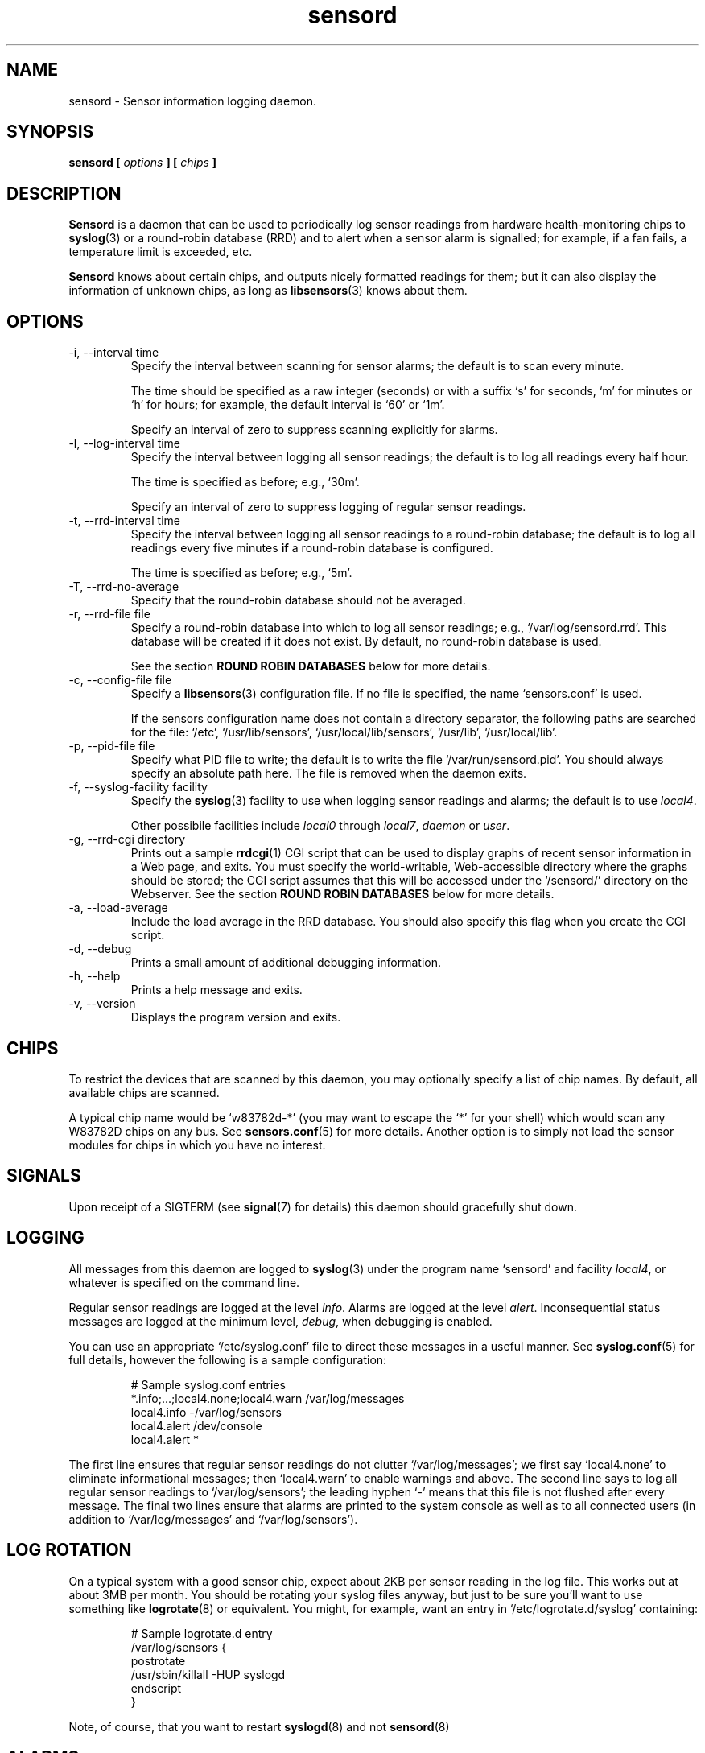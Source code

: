.\" Copyright 1999-2002 Merlin Hughes <merlin@merlin.org>
.\" sensord is distributed under the GPL
.\"
.\" Permission is granted to make and distribute verbatim copies of this
.\" manual provided the copyright notice and this permission notice are
.\" preserved on all copies.
.\"
.\" Permission is granted to copy and distribute modified versions of this
.\" manual under the conditions for verbatim copying, provided that the
.\" entire resulting derived work is distributed under the terms of a
.\" permission notice identical to this one
.\" 
.\" Since the Linux kernel and libraries are constantly changing, this
.\" manual page may be incorrect or out-of-date.  The author(s) assume no
.\" responsibility for errors or omissions, or for damages resulting from
.\" the use of the information contained herein.  The author(s) may not
.\" have taken the same level of care in the production of this manual,
.\" which is licensed free of charge, as they might when working
.\" professionally.
.\" 
.\" Formatted or processed versions of this manual, if unaccompanied by
.\" the source, must acknowledge the copyright and authors of this work.
.\"
.TH sensord 8  "October 23, 2002" "Version 0.6.3" "Linux System Administration"
.SH NAME
sensord \- Sensor information logging daemon.
.SH SYNOPSIS
.B sensord [
.I options
.B ] [
.I chips
.B ]

.SH DESCRIPTION
.B Sensord
is a daemon that can be used to periodically log sensor readings from
hardware health-monitoring chips to
.BR syslog (3)
or a round-robin database (RRD)
and to alert when a sensor alarm is signalled; for example, if a
fan fails, a temperature limit is exceeded, etc.

.B Sensord
knows about certain chips, and outputs nicely formatted readings for them; but
it can also display the information of unknown chips, as long as 
.BR libsensors (3)
knows about them.
.SH OPTIONS
.IP "-i, --interval time"
Specify the interval between scanning for sensor alarms; the default is to
scan every minute.

The time should be specified as a raw integer (seconds) or with a suffix
`s' for seconds, `m' for minutes or `h' for hours; for example, the
default interval is `60' or `1m'.

Specify an interval of zero to suppress scanning explicitly for alarms.
.IP "-l, --log-interval time"
Specify the interval between logging all sensor readings; the default is
to log all readings every half hour.

The time is specified as before; e.g., `30m'.

Specify an interval of zero to suppress logging of regular sensor
readings.
.IP "-t, --rrd-interval time"
Specify the interval between logging all sensor readings to a round-robin
database; the default is to log all readings every five minutes
.B if
a round-robin database is configured.

The time is specified as before; e.g., `5m'.
.IP "-T, --rrd-no-average"
Specify that the round-robin database should not be averaged.

.IP "-r, --rrd-file file"
Specify a round-robin database into which to log all sensor readings;
e.g., `/var/log/sensord.rrd'. This database will be created if it does
not exist. By default, no round-robin database is used.

See the section
.B ROUND ROBIN DATABASES
below for more details.
.IP "-c, --config-file file"
Specify a
.BR libsensors (3)
configuration file. If no file is specified, the name `sensors.conf'
is used.

If the sensors configuration name does not contain a directory separator,
the following paths are searched for the file:
`/etc', `/usr/lib/sensors', `/usr/local/lib/sensors', `/usr/lib', `/usr/local/lib'.
.IP "-p, --pid-file file"
Specify what PID file to write; the default is to write the file
`/var/run/sensord.pid'. You should always specify an absolute path
here. The file is removed when the daemon exits.
.IP "-f, --syslog-facility facility"
Specify the
.BR syslog (3)
facility to use when logging sensor readings and alarms; the default is
to use
.IR local4 .

Other possibile facilities include
.IR local0
through
.IR local7 ,
.IR daemon
or
.IR user .
.IP "-g, --rrd-cgi directory"
Prints out a sample
.BR rrdcgi (1)
CGI script that can be used to display graphs of recent sensor information
in a Web page, and exits. You must specify the world-writable, Web-accessible
directory where the graphs should be stored; the CGI script assumes that
this will be accessed under the `/sensord/' directory on the Webserver. See
the section
.B ROUND ROBIN DATABASES
below for more details.
.IP "-a, --load-average"
Include the load average in the RRD database. You should
also specify this flag when you create the CGI script.
.IP "-d, --debug"
Prints a small amount of additional debugging information.
.IP "-h, --help"
Prints a help message and exits.
.IP "-v, --version"
Displays the program version and exits.
.SH CHIPS
To restrict the devices that are scanned by this daemon, you may
optionally specify a list of chip names. By default, all available
chips are scanned.

A typical chip name would be `w83782d-*' (you may want to escape the
`*' for your shell) which would scan any W83782D chips on any bus. See
.BR sensors.conf (5)
for more details. Another option is to simply not load the sensor
modules for chips in which you have no interest.
.SH SIGNALS
Upon receipt of a SIGTERM (see
.BR signal (7)
for details) this daemon should gracefully shut down.
.SH LOGGING
All messages from this daemon are logged to
.BR syslog (3)
under the program name `sensord' and facility
.IR local4 ,
or whatever is specified on the command line.

Regular sensor readings are logged at the level
.IR info .
Alarms are logged at the level
.IR alert .
Inconsequential status messages are logged at
the minimum level,
.IR debug ,
when debugging is enabled.

You can use an appropriate `/etc/syslog.conf'
file to direct these messages in a useful manner. See
.BR syslog.conf (5)
for full details, however the following is a sample configuration:
.IP
.nf
# Sample syslog.conf entries
*.info;...;local4.none;local4.warn  /var/log/messages
local4.info                        -/var/log/sensors
local4.alert                        /dev/console
local4.alert                        *
.fi
.PP
The first line ensures that regular sensor readings do not clutter
`/var/log/messages'; we first say `local4.none' to eliminate
informational messages; then `local4.warn' to enable warnings and
above. The second line says to log all regular sensor readings to
`/var/log/sensors'; the leading hyphen `-' means that this file
is not flushed after every message. The final two lines ensure
that alarms are printed to the system console as well as
to all connected users (in addition to `/var/log/messages' and
`/var/log/sensors').
.SH LOG ROTATION
On a typical system with a good sensor chip, expect about 2KB per sensor
reading in the log file. This works out at about 3MB per month. You
should be rotating your syslog files anyway, but just to be sure you'll
want to use something like
.BR logrotate (8)
or equivalent. You might, for example, want an entry in
`/etc/logrotate.d/syslog' containing:
.IP
.nf
# Sample logrotate.d entry
/var/log/sensors {
    postrotate
        /usr/sbin/killall -HUP syslogd
    endscript
}
.fi
.PP
Note, of course, that you want to restart
.BR syslogd (8)
and not
.BR sensord (8)
.
.SH ALARMS
Alarms generally indicate a critical condition; for example, a fan
failure or an unacceptable temperature or voltage. However, some
sensor chips do not support alarms, while others are incorrectly
configured and may signal alarms incorrectly.

Typically, an alarm will only be signaled once,
even if the critical condition persists. This means that it is very
easy to miss an alarm!

In other cases, however, uninteresting alarms (e.g., chassis
intrusion detection) will be repeated continuously. You can
configure
.BR libsensors (3)
to ignore unwanted sensor reading such as these by placing an
`ignore' entry in the appropriate chip-specific section of the
.BR sensors.conf (5)
configuration file.

For example, I have the following entry:
.IP
.nf
# Sample /etc/sensors.conf entry
chip "w83782d-*"
    ignore "alarms"
.fi
.PP
In this case, `alarms' was the sensor label reported in
the relevant sensor log message.

Alternatively, you may be able to reset the alarm with your
BIOS.
.SH BEEPS
If you see `(beep)' beside any sensor reading, that just means that
your system is configured to issue an audio warning from the
motherboard if an alarm is signalled on that sensor.
.SH ROUND ROBIN DATABASES
.BR Sensord (8)
provides support for storing sensor readings in a round-robin
database. This may be a useful alternative to the use of
.BR syslog (3).

Round-robin databases are
constant-size databases that can be used to store, for example,
a week's worth of sensor readings. Subsequent readings stored
in the database will overwrite readings that are over a week
old. This capability is extremely useful because it allows
useful information to be stored in an easily-accessible
manner for a useful length of time, without the burden of
ever-growing log files.

The
.BR rrdtool (1)
utility and its associated library provide the basic framework for
the round-robin database beneath
.BR sensord (8).
In addition, the
.BR rrdcgi (1)
and
.BR rrdgraph (1)
utilities provide support for generating graphs of these data for
display in a Web page.

If you wish to use the default configuration of round-robin
database, which holds one week of sensor readings at five-minute
intervals, then simply start
.BR sensord (8)
and specify where you want the database stored. It will automatically
be created and configured using these default parameters.

If you wish readings to be stored for a longer period, or want multiple
readings to be averaged into each database entry, then you must
manually create and configure the database before starting
.BR sensord (8).
Consult the
.BR rrdcreate (1)
manual for details. Note that the database must match exactly the
names and order of sensors read by
.BR sensord (8).
It is recommended that you create the default database and then use
.BR rrdinfo (1)
to obtain this information, and/or
.BR rrdtune (1)
to change it.

After creating the round-robin database, you must then configure
your Web server to display the sensor information. This assumes that
you have a Web server preconfigured and functioning on your machine.
.BR Sensord (8)
provides a command-line option
.BR --rrd-cgi
to generate a basic CGI script to
display these graphs; you can then customize this script as desired.
Consult the
.BR rrdcgi (1)
manual for details. This CGI script requires a world-writable, Web-accessible
directory into which to write the graphs that it generates.

An example of how to set up Web-accessible graphs of recent sensor readings
follows:
.IP
.nf
sensord --log-interval 0 \\
  --load-average \\
  --rrd-file /var/log/sensord.rrd
.fi
.PP
Here, we start
.BR sensord (8)
and configure it to store readings in a round-robin database; note
that we disable logging of sensor readings to
.BR syslog (3),
and enable logging of the load average.
.IP
.nf
mkdir /var/www/sensord
chown www-data:staff /var/www/sensord
chmod a=rwxs /var/www/sensord
.fi
.PP
Here, we create a world-writable, Web-accessible directory in which
graphs will be stored; we set the ownership and permissions on this
directory appropriately. You will have to determine the location and
ownership that is appropriate for your machine.
.IP
.nf
sensord --load-average \\
  --rrd-file /var/log/sensord.rrd \\
  --rrd-cgi /var/www/sensord \\
  > /usr/lib/cgi-bin/sensord.cgi
chmod a+rx /usr/lib/cgi-bin/sensord.cgi
.fi
.PP
Here, we create
a CGI script that will display sensor readings from the database.
You must specify the location of the round-robin database, the
location of the directory where the images should be stored,
and whether you want the load average displayed. The
.BR --rrd-cgi
command-line parameter causes
.BR sensord (8)
to display a suitable CGI script on
.BR stdout
and then to exit. You will need to write this script to the CGI
bin directory of your Web server,
and edit the script if the image directory you chose is not the
`/sensord/' directory of your Web server.

Finally, you should be able to view your sensor readings from
the URL `http://localhost/cgi-bin/sensord.cgi'.
.SH MODULES
It is expected that all required sensor modules are loaded prior to
this daemon being started. This can either be achieved with a system
specific module loading scheme (e.g., listing the required modules
in the file `/etc/modules' under Debian) or with explicit
.BR modprobe (1)
commands in an init script before loading the daemon.

For example, a `sensord' initialization script might
contain (among others) the following commands:
.IP
.nf
# Sample init.d scriptlet
echo -n "Loading AMD756 module: "
modprobe i2c-amd756 || { echo Fail. ; exit 1 ; }
echo OK.
echo -n "Loading W83781D module: "
modprobe w83781d || { echo Fail. ; exit 1 ; }
echo OK.
echo -n "Starting sensord: "
daemon sensord
...
.fi
.PP
Ignore the platform-specific shell functions; the general idea
should be fairly clear.
.SH ERRORS
Errors encountered by this daemon are logged to
.BR syslogd (8)
after which the daemon will exit.
.SH BUGS
.B Sensord
doesn't yet cope with the flipped alarm bits on
.IR AS99127F
chips. Round-robin database support doesn't cope with
multiple sensor chips having duplicate sensor labels.
.SH FILES
.I /etc/sensors.conf
.RS
The system-wide
.BR libsensors (3)
configuration file. See
.BR sensors.conf (5)
for further details.
.RE
.I /etc/syslog.conf
.RS
The system-wide
.BR syslog (3)
/
.BR syslogd (8)
configuration file. See
.BR syslog.conf (5)
for further details.
.RE
.SH "CONFORMING TO"
lm_sensors-2.x
.SH SEE ALSO
sensors.conf(5)
.SH AUTHORS
.B Sensord
was written by Merlin Hughes <merlin@merlin.org>. Chip-specific formatting
code was ripped from
.BR sensors
which was written by Frodo Looijaard <frodol@dds.nl>. Basics of round-robin
databases were misappropriated from Mark D. Studebaker.
